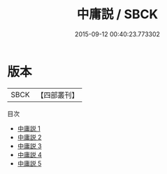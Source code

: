 #+TITLE: 中庸説 / SBCK

#+DATE: 2015-09-12 00:40:23.773302
* 版本
 |      SBCK|【四部叢刊】  |
目次
 - [[file:KR1h0042_001.txt][中庸説 1]]
 - [[file:KR1h0042_002.txt][中庸説 2]]
 - [[file:KR1h0042_003.txt][中庸説 3]]
 - [[file:KR1h0042_004.txt][中庸説 4]]
 - [[file:KR1h0042_005.txt][中庸説 5]]
